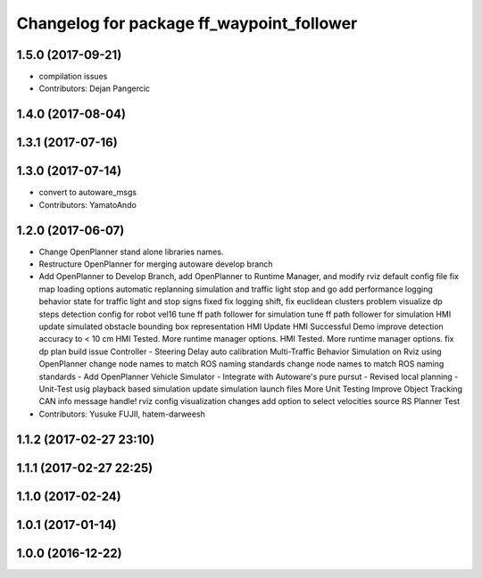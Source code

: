 ^^^^^^^^^^^^^^^^^^^^^^^^^^^^^^^^^^^^^^^^^^
Changelog for package ff_waypoint_follower
^^^^^^^^^^^^^^^^^^^^^^^^^^^^^^^^^^^^^^^^^^

1.5.0 (2017-09-21)
------------------
* compilation issues
* Contributors: Dejan Pangercic

1.4.0 (2017-08-04)
------------------

1.3.1 (2017-07-16)
------------------

1.3.0 (2017-07-14)
------------------
* convert to autoware_msgs
* Contributors: YamatoAndo

1.2.0 (2017-06-07)
------------------
* Change OpenPlanner stand alone libraries names.
* Restructure OpenPlanner for merging autoware develop branch
* Add OpenPlanner to Develop Branch, add OpenPlanner to Runtime Manager, and modify rviz default config file
  fix map loading options
  automatic replanning simulation and traffic light stop and go
  add performance logging
  behavior state for traffic light and stop signs fixed
  fix logging shift, fix euclidean clusters problem
  visualize dp steps
  detection config for robot vel16
  tune ff path follower for simulation
  tune ff path follower for simulation
  HMI update
  simulated obstacle bounding box representation
  HMI Update
  HMI Successful Demo
  improve detection accuracy to < 10 cm
  HMI Tested. More runtime manager options.
  HMI Tested. More runtime manager options.
  fix dp plan build issue
  Controller - Steering Delay auto calibration
  Multi-Traffic Behavior Simulation on Rviz using OpenPlanner
  change node names to match ROS naming standards
  change node names to match ROS naming standards
  - Add OpenPlanner Vehicle Simulator
  - Integrate with Autoware's pure pursut
  - Revised local planning
  - Unit-Test usig playback based simulation
  update simulation launch files
  More Unit Testing
  Improve Object Tracking
  CAN info message handle!
  rviz config
  visualization changes
  add option to select velocities source
  RS Planner Test
* Contributors: Yusuke FUJII, hatem-darweesh

1.1.2 (2017-02-27 23:10)
------------------------

1.1.1 (2017-02-27 22:25)
------------------------

1.1.0 (2017-02-24)
------------------

1.0.1 (2017-01-14)
------------------

1.0.0 (2016-12-22)
------------------
